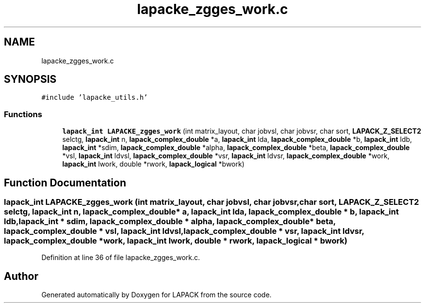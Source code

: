 .TH "lapacke_zgges_work.c" 3 "Tue Nov 14 2017" "Version 3.8.0" "LAPACK" \" -*- nroff -*-
.ad l
.nh
.SH NAME
lapacke_zgges_work.c
.SH SYNOPSIS
.br
.PP
\fC#include 'lapacke_utils\&.h'\fP
.br

.SS "Functions"

.in +1c
.ti -1c
.RI "\fBlapack_int\fP \fBLAPACKE_zgges_work\fP (int matrix_layout, char jobvsl, char jobvsr, char sort, \fBLAPACK_Z_SELECT2\fP selctg, \fBlapack_int\fP n, \fBlapack_complex_double\fP *a, \fBlapack_int\fP lda, \fBlapack_complex_double\fP *b, \fBlapack_int\fP ldb, \fBlapack_int\fP *sdim, \fBlapack_complex_double\fP *alpha, \fBlapack_complex_double\fP *beta, \fBlapack_complex_double\fP *vsl, \fBlapack_int\fP ldvsl, \fBlapack_complex_double\fP *vsr, \fBlapack_int\fP ldvsr, \fBlapack_complex_double\fP *work, \fBlapack_int\fP lwork, double *rwork, \fBlapack_logical\fP *bwork)"
.br
.in -1c
.SH "Function Documentation"
.PP 
.SS "\fBlapack_int\fP LAPACKE_zgges_work (int matrix_layout, char jobvsl, char jobvsr, char sort, \fBLAPACK_Z_SELECT2\fP selctg, \fBlapack_int\fP n, \fBlapack_complex_double\fP * a, \fBlapack_int\fP lda, \fBlapack_complex_double\fP * b, \fBlapack_int\fP ldb, \fBlapack_int\fP * sdim, \fBlapack_complex_double\fP * alpha, \fBlapack_complex_double\fP * beta, \fBlapack_complex_double\fP * vsl, \fBlapack_int\fP ldvsl, \fBlapack_complex_double\fP * vsr, \fBlapack_int\fP ldvsr, \fBlapack_complex_double\fP * work, \fBlapack_int\fP lwork, double * rwork, \fBlapack_logical\fP * bwork)"

.PP
Definition at line 36 of file lapacke_zgges_work\&.c\&.
.SH "Author"
.PP 
Generated automatically by Doxygen for LAPACK from the source code\&.
